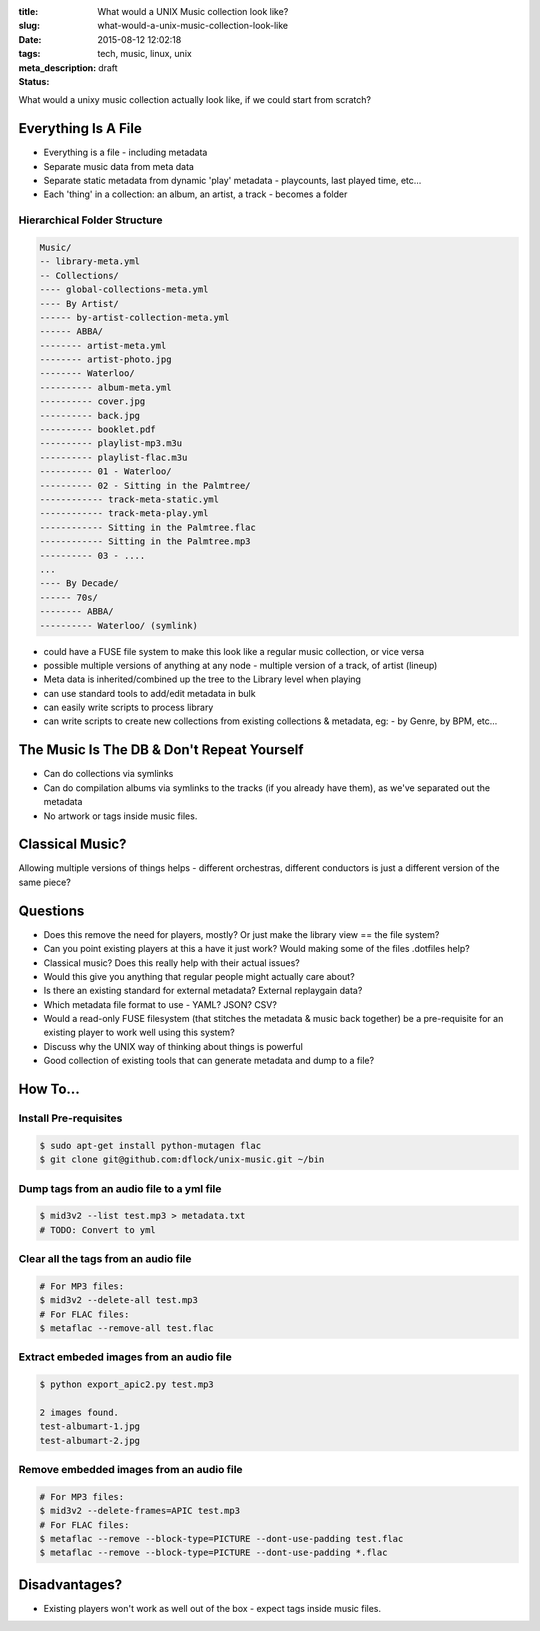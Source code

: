 :title: What would a UNIX Music collection look like?
:slug: what-would-a-unix-music-collection-look-like
:date: 2015-08-12 12:02:18
:tags: tech, music, linux, unix
:meta_description:
:status: draft

What would a unixy music collection actually look like, if we could start from scratch?

Everything Is A File
======================

- Everything is a file - including metadata
- Separate music data from meta data
- Separate static metadata from dynamic 'play' metadata - playcounts, last played time, etc...
- Each 'thing' in a collection: an album, an artist, a track - becomes a folder

Hierarchical Folder Structure
-----------------------------

.. code-block:: plain

    Music/
    -- library-meta.yml
    -- Collections/
    ---- global-collections-meta.yml
    ---- By Artist/
    ------ by-artist-collection-meta.yml
    ------ ABBA/
    -------- artist-meta.yml
    -------- artist-photo.jpg
    -------- Waterloo/
    ---------- album-meta.yml
    ---------- cover.jpg
    ---------- back.jpg
    ---------- booklet.pdf
    ---------- playlist-mp3.m3u
    ---------- playlist-flac.m3u
    ---------- 01 - Waterloo/
    ---------- 02 - Sitting in the Palmtree/
    ------------ track-meta-static.yml
    ------------ track-meta-play.yml
    ------------ Sitting in the Palmtree.flac
    ------------ Sitting in the Palmtree.mp3
    ---------- 03 - ....
    ...
    ---- By Decade/
    ------ 70s/
    -------- ABBA/
    ---------- Waterloo/ (symlink)

- could have a FUSE file system to make this look like a regular music collection, or vice versa
- possible multiple versions of anything at any node - multiple version of a track, of artist (lineup)
- Meta data is inherited/combined up the tree to the Library level when playing
- can use standard tools to add/edit metadata in bulk
- can easily write scripts to process library
- can write scripts to create new collections from existing collections & metadata, eg: - by Genre, by BPM, etc...

The Music Is The DB & Don't Repeat Yourself
============================================
- Can do collections via symlinks
- Can do compilation albums via symlinks to the tracks (if you already have them), as we've separated out the metadata
- No artwork or tags inside music files.

Classical Music?
================

Allowing multiple versions of things helps - different orchestras, different conductors is just a different version of the same piece?

Questions
=========

- Does this remove the need for players, mostly? Or just make the library view == the file system?
- Can you point existing players at this a have it just work? Would making some of the files .dotfiles help?
- Classical music? Does this really help with their actual issues?
- Would this give you anything that regular people might actually care about?
- Is there an existing standard for external metadata? External replaygain data?
- Which metadata file format to use - YAML? JSON? CSV?
- Would a read-only FUSE filesystem (that stitches the metadata & music back together) be a pre-requisite for an existing player to work well using this system?
- Discuss why the UNIX way of thinking about things is powerful
- Good collection of existing tools that can generate metadata and dump to a file?

How To...
=========

Install Pre-requisites
-----------------------

.. code-block:: bash

    $ sudo apt-get install python-mutagen flac
    $ git clone git@github.com:dflock/unix-music.git ~/bin

Dump tags from an audio file to a yml file
------------------------------------------

.. code-block:: bash

    $ mid3v2 --list test.mp3 > metadata.txt
    # TODO: Convert to yml


Clear all the tags from an audio file
-------------------------------------

.. code-block:: sh

    # For MP3 files:
    $ mid3v2 --delete-all test.mp3
    # For FLAC files:
    $ metaflac --remove-all test.flac

Extract embeded images from an audio file
-------------------------------------------

.. code-block:: sh

  $ python export_apic2.py test.mp3

  2 images found.
  test-albumart-1.jpg
  test-albumart-2.jpg


Remove embedded images from an audio file
---------------------------------------------

.. code-block:: sh

    # For MP3 files:
    $ mid3v2 --delete-frames=APIC test.mp3
    # For FLAC files:
    $ metaflac --remove --block-type=PICTURE --dont-use-padding test.flac
    $ metaflac --remove --block-type=PICTURE --dont-use-padding *.flac

Disadvantages?
==============

- Existing players won't work as well out of the box - expect tags inside music files.
